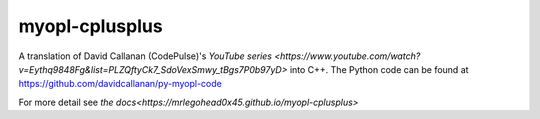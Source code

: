 myopl-cplusplus
---------------

A translation of David Callanan (CodePulse)'s `YouTube series
<https://www.youtube.com/watch?v=Eythq9848Fg&list=PLZQftyCk7_SdoVexSmwy_tBgs7P0b97yD>` 
into C++. The Python code can be found at https://github.com/davidcallanan/py-myopl-code

For more detail see `the docs<https://mrlegohead0x45.github.io/myopl-cplusplus>`
